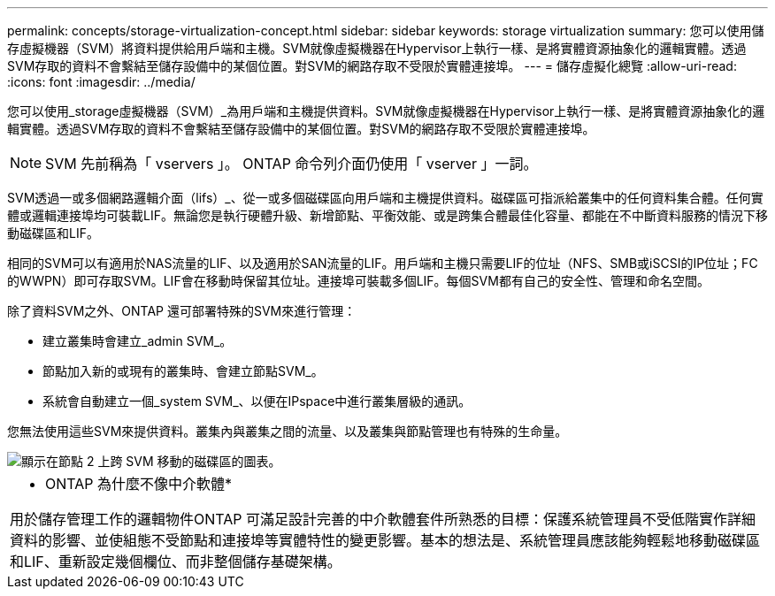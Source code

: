 ---
permalink: concepts/storage-virtualization-concept.html 
sidebar: sidebar 
keywords: storage virtualization 
summary: 您可以使用儲存虛擬機器（SVM）將資料提供給用戶端和主機。SVM就像虛擬機器在Hypervisor上執行一樣、是將實體資源抽象化的邏輯實體。透過SVM存取的資料不會繫結至儲存設備中的某個位置。對SVM的網路存取不受限於實體連接埠。 
---
= 儲存虛擬化總覽
:allow-uri-read: 
:icons: font
:imagesdir: ../media/


[role="lead"]
您可以使用_storage虛擬機器（SVM）_為用戶端和主機提供資料。SVM就像虛擬機器在Hypervisor上執行一樣、是將實體資源抽象化的邏輯實體。透過SVM存取的資料不會繫結至儲存設備中的某個位置。對SVM的網路存取不受限於實體連接埠。


NOTE: SVM 先前稱為「 vservers 」。 ONTAP 命令列介面仍使用「 vserver 」一詞。

SVM透過一或多個網路邏輯介面（lifs）_、從一或多個磁碟區向用戶端和主機提供資料。磁碟區可指派給叢集中的任何資料集合體。任何實體或邏輯連接埠均可裝載LIF。無論您是執行硬體升級、新增節點、平衡效能、或是跨集合體最佳化容量、都能在不中斷資料服務的情況下移動磁碟區和LIF。

相同的SVM可以有適用於NAS流量的LIF、以及適用於SAN流量的LIF。用戶端和主機只需要LIF的位址（NFS、SMB或iSCSI的IP位址；FC的WWPN）即可存取SVM。LIF會在移動時保留其位址。連接埠可裝載多個LIF。每個SVM都有自己的安全性、管理和命名空間。

除了資料SVM之外、ONTAP 還可部署特殊的SVM來進行管理：

* 建立叢集時會建立_admin SVM_。
* 節點加入新的或現有的叢集時、會建立節點SVM_。
* 系統會自動建立一個_system SVM_、以便在IPspace中進行叢集層級的通訊。


您無法使用這些SVM來提供資料。叢集內與叢集之間的流量、以及叢集與節點管理也有特殊的生命量。

image::../media/volume-move.gif[顯示在節點 2 上跨 SVM 移動的磁碟區的圖表。]

|===


 a| 
* ONTAP 為什麼不像中介軟體*

用於儲存管理工作的邏輯物件ONTAP 可滿足設計完善的中介軟體套件所熟悉的目標：保護系統管理員不受低階實作詳細資料的影響、並使組態不受節點和連接埠等實體特性的變更影響。基本的想法是、系統管理員應該能夠輕鬆地移動磁碟區和LIF、重新設定幾個欄位、而非整個儲存基礎架構。

|===